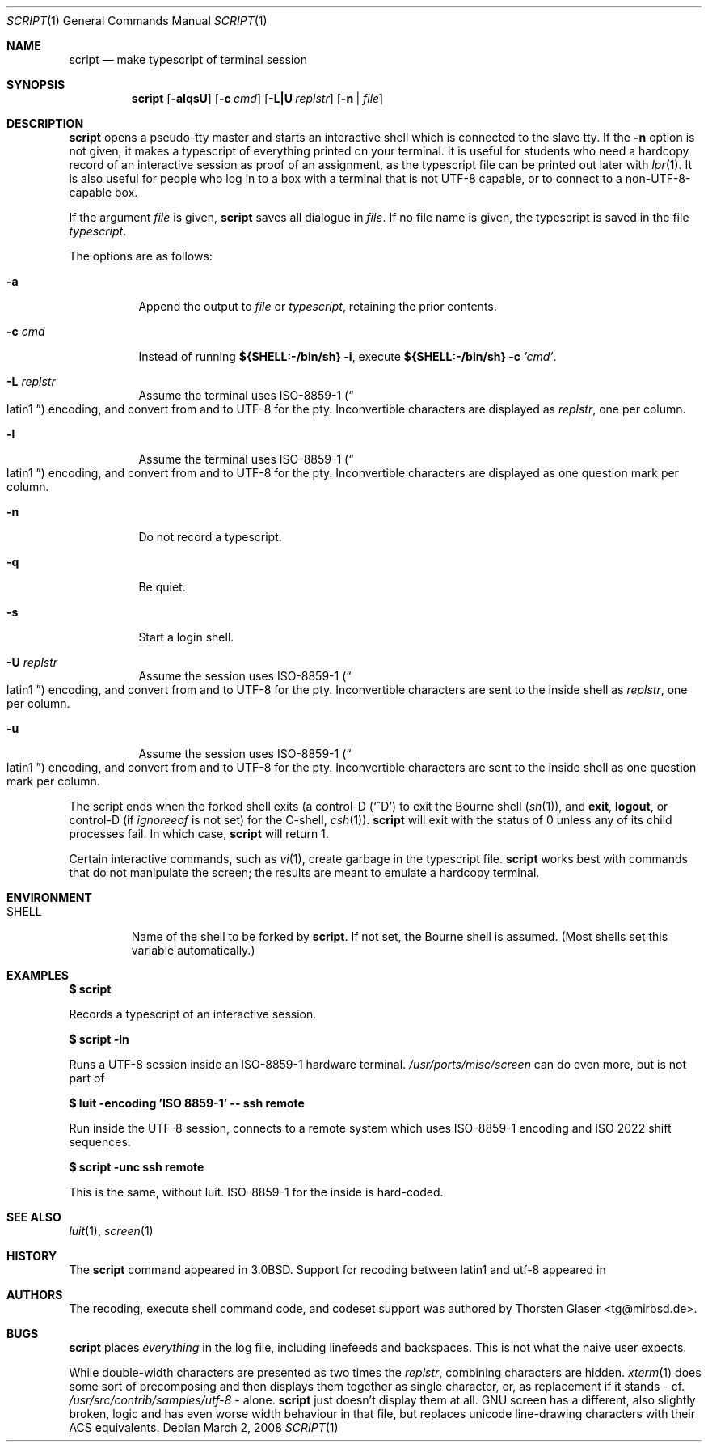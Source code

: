 .\"	$MirOS: src/usr.bin/script/script.1,v 1.8 2008/03/02 20:37:56 tg Exp $
.\"	$OpenBSD: script.1,v 1.12 2005/06/16 12:22:46 jmc Exp $
.\"	$NetBSD: script.1,v 1.3 1994/12/21 08:55:41 jtc Exp $
.\"
.\" Copyright (c) 1980, 1990, 1993
.\"	The Regents of the University of California.  All rights reserved.
.\"
.\" Redistribution and use in source and binary forms, with or without
.\" modification, are permitted provided that the following conditions
.\" are met:
.\" 1. Redistributions of source code must retain the above copyright
.\"    notice, this list of conditions and the following disclaimer.
.\" 2. Redistributions in binary form must reproduce the above copyright
.\"    notice, this list of conditions and the following disclaimer in the
.\"    documentation and/or other materials provided with the distribution.
.\" 3. Neither the name of the University nor the names of its contributors
.\"    may be used to endorse or promote products derived from this software
.\"    without specific prior written permission.
.\"
.\" THIS SOFTWARE IS PROVIDED BY THE REGENTS AND CONTRIBUTORS ``AS IS'' AND
.\" ANY EXPRESS OR IMPLIED WARRANTIES, INCLUDING, BUT NOT LIMITED TO, THE
.\" IMPLIED WARRANTIES OF MERCHANTABILITY AND FITNESS FOR A PARTICULAR PURPOSE
.\" ARE DISCLAIMED.  IN NO EVENT SHALL THE REGENTS OR CONTRIBUTORS BE LIABLE
.\" FOR ANY DIRECT, INDIRECT, INCIDENTAL, SPECIAL, EXEMPLARY, OR CONSEQUENTIAL
.\" DAMAGES (INCLUDING, BUT NOT LIMITED TO, PROCUREMENT OF SUBSTITUTE GOODS
.\" OR SERVICES; LOSS OF USE, DATA, OR PROFITS; OR BUSINESS INTERRUPTION)
.\" HOWEVER CAUSED AND ON ANY THEORY OF LIABILITY, WHETHER IN CONTRACT, STRICT
.\" LIABILITY, OR TORT (INCLUDING NEGLIGENCE OR OTHERWISE) ARISING IN ANY WAY
.\" OUT OF THE USE OF THIS SOFTWARE, EVEN IF ADVISED OF THE POSSIBILITY OF
.\" SUCH DAMAGE.
.\"
.\"	@(#)script.1	8.1 (Berkeley) 6/6/93
.\"
.Dd $Mdocdate: March 2 2008 $
.Dt SCRIPT 1
.Os
.Sh NAME
.Nm script
.Nd make typescript of terminal session
.Sh SYNOPSIS
.Nm script
.Op Fl alqsU
.Op Fl c Ar cmd
.Op Fl L|U Ar replstr
.Op Fl n | Ar file
.Sh DESCRIPTION
.Nm
opens a pseudo-tty master and starts an interactive shell
which is connected to the slave tty.
If the
.Fl n
option is not given, it
makes a typescript of everything printed on your terminal.
It is useful for students who need a hardcopy record of an interactive
session as proof of an assignment, as the typescript file
can be printed out later with
.Xr lpr 1 .
It is also useful for people who log in to a
.Mx
box with a terminal that is not UTF-8 capable,
or to connect to a non-UTF-8-capable box.
.Pp
If the argument
.Ar file
is given,
.Nm
saves all dialogue in
.Ar file .
If no file name is given, the typescript is saved in the file
.Pa typescript .
.Pp
The options are as follows:
.Bl -tag -width Ds
.It Fl a
Append the output to
.Ar file
or
.Pa typescript ,
retaining the prior contents.
.It Fl c Ar cmd
Instead of running
.Li ${SHELL:\-/bin/sh} Fl i ,
execute
.Li ${SHELL:\-/bin/sh} Fl c Ar 'cmd' .
.It Fl L Ar replstr
Assume the terminal uses ISO-8859-1
.Pq Do latin1 Dc
encoding, and convert from and to UTF-8 for the pty.
Inconvertible characters are displayed as
.Ar replstr ,
one per column.
.It Fl l
Assume the terminal uses ISO-8859-1
.Pq Do latin1 Dc
encoding, and convert from and to UTF-8 for the pty.
Inconvertible characters are displayed as one question mark per column.
.It Fl n
Do not record a typescript.
.It Fl q
Be quiet.
.It Fl s
Start a login shell.
.It Fl U Ar replstr
Assume the session uses ISO-8859-1
.Pq Do latin1 Dc
encoding, and convert from and to UTF-8 for the pty.
Inconvertible characters are sent to the inside shell as
.Ar replstr ,
one per column.
.It Fl u
Assume the session uses ISO-8859-1
.Pq Do latin1 Dc
encoding, and convert from and to UTF-8 for the pty.
Inconvertible characters are sent to the inside shell as
one question mark per column.
.El
.Pp
The script ends when the forked shell exits (a control-D
.Pq Ql ^D
to exit
the Bourne shell
.Pf ( Xr sh 1 ) ,
and
.Ic exit ,
.Ic logout ,
or control-D
(if
.Va ignoreeof
is not set) for the
C-shell,
.Xr csh 1 ) .
.Nm
will exit with the status of 0 unless any of its child
processes fail.
In which case,
.Nm
will return 1.
.Pp
Certain interactive commands, such as
.Xr vi 1 ,
create garbage in the typescript file.
.Nm
works best with commands that do not manipulate the
screen; the results are meant to emulate a hardcopy terminal.
.Sh ENVIRONMENT
.Bl -tag -width SHELL
.It Ev SHELL
Name of the shell to be forked by
.Nm script .
If not set, the Bourne shell is assumed.
(Most shells set this variable automatically.)
.El
.Sh EXAMPLES
.Li $ script
.Pp
Records a typescript of an interactive session.
.Pp
.Li $ script -ln
.Pp
Runs a UTF-8 session inside an ISO-8859-1 hardware terminal.
.Pa /usr/ports/misc/screen
can do even more, but is not part of
.Mx .
.Pp
.Li $ luit -encoding 'ISO 8859-1' -- ssh remote
.Pp
Run inside the UTF-8 session, connects to a remote system
which uses ISO-8859-1 encoding and ISO 2022 shift sequences.
.Pp
.Li $ script -unc ssh remote
.Pp
This is the same, without luit.
ISO-8859-1 for the inside is hard-coded.
.Sh SEE ALSO
.Xr luit 1 ,
.Xr screen 1
.Sh HISTORY
The
.Nm
command appeared in
.Bx 3.0 .
Support for recoding between latin1 and utf-8 appeared in
.Mx 10 .
.Sh AUTHORS
The recoding, execute shell command code, and codeset support
was authored by
.An Thorsten Glaser Aq tg@mirbsd.de .
.Sh BUGS
.Nm
places
.Em everything
in the log file, including linefeeds and backspaces.
This is not what the naive user expects.
.Pp
While double-width characters are presented as two times the
.Ar replstr ,
combining characters are hidden.
.Xr xterm 1
does some sort of precomposing and then displays them together
as single character, or, as replacement if it stands \- cf.\&
.Pa /usr/src/contrib/samples/utf-8
\&\- alone.
.Nm
just doesn't display them at all.
GNU screen has a different, also slightly broken, logic and
has even worse width behaviour in that file, but replaces
unicode line-drawing characters with their ACS equivalents.
